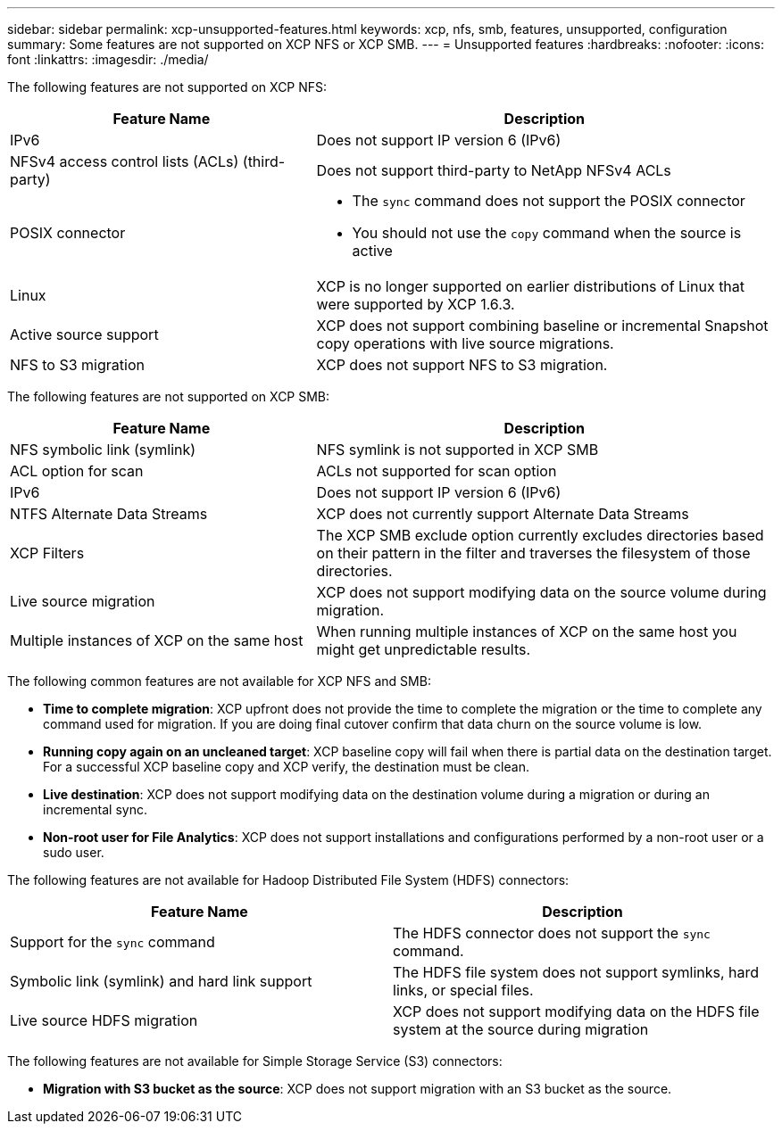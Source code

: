 ---
sidebar: sidebar
permalink: xcp-unsupported-features.html
keywords: xcp, nfs, smb, features, unsupported, configuration
summary: Some features are not supported on XCP NFS or XCP SMB.
---
= Unsupported features
:hardbreaks:
:nofooter:
:icons: font
:linkattrs:
:imagesdir: ./media/

[.lead]
The following features are not supported on XCP NFS:

[cols="40,60"options="header"]
|===
|Feature Name |Description

|IPv6
|Does not support IP version 6 (IPv6)
|NFSv4 access control lists (ACLs) (third-party)
|Does not support third-party to NetApp NFSv4 ACLs
|POSIX connector
a|* The `sync` command does not support the POSIX connector
* You should not use the `copy` command when the source is active
|Linux
|XCP is no longer supported on earlier distributions of Linux that were supported by XCP 1.6.3.
| Active source support
| XCP does not support combining baseline or incremental Snapshot copy operations with live source migrations.
|NFS to S3 migration
|XCP does not support NFS to S3 migration.
|===

The following features are not supported on XCP SMB:

[cols="40,60"]
|===
|Feature Name |Description

|NFS symbolic link (symlink)
|NFS symlink is not supported in XCP SMB
|ACL option for scan
|ACLs not supported for scan option
|IPv6
|Does not support IP version 6 (IPv6)
|NTFS Alternate Data Streams
|XCP does not currently support Alternate Data Streams
|XCP Filters
|The XCP SMB exclude option currently excludes directories based on their pattern in the filter and traverses the filesystem of those directories.
| Live source migration
| XCP does not support modifying data on the source volume during migration.
|Multiple instances of XCP on the same host
|When running multiple instances of XCP on the same host you might get unpredictable results.
|===

The following common features are not available for XCP NFS and SMB:

*	*Time to complete migration*: XCP upfront does not provide the time to complete the migration or the time to complete any command used for migration. If you are doing final cutover confirm that data churn on the source volume is low.
* *Running copy again on an uncleaned target*: XCP baseline copy will fail when there is partial data on the destination target. For a successful XCP baseline copy and XCP verify, the destination must be clean.
* *Live destination*: XCP does not support modifying data on the destination volume during a migration or during an incremental sync.
* *Non-root user for File Analytics*: XCP does not support installations and configurations performed by a non-root user or a sudo user.

The following features are not available for Hadoop Distributed File System (HDFS) connectors:

[cols=2*,options="header,cols="40,60"]
|===
|Feature Name 
|Description
| Support for the `sync` command 
|The HDFS connector does not support the `sync` command.
|Symbolic link (symlink) and hard link support
|The HDFS file system does not support symlinks, hard links, or special files.
|Live source HDFS migration
|XCP does not support modifying data on the HDFS file system at the source during migration
|===

The following features are not available for Simple Storage Service (S3) connectors:

* *Migration with S3 bucket as the source*: XCP does not support migration with an S3 bucket as the source.


// 2023-06-15, XCP 1.9.2
// 2023-05-11, OTHERDOC-8
// 2023 Apr 12, OTHERDOC-07
// BURT 1391465 05/31/2021
// BURT 1423222 09/13/2021
